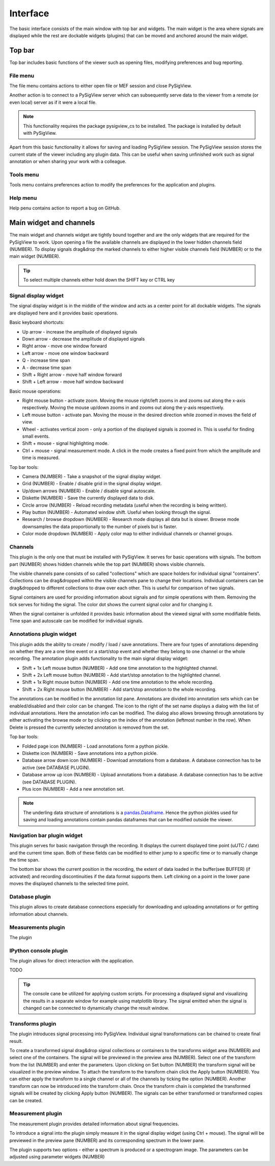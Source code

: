 Interface
===================
The basic interface consists of the main window with top bar and widgets. The main widget is the area where signals are displayed while the rest are dockable widgets (plugins) that can be moved and anchored around the main widget.

Top bar
------------------
Top bar includes basic functions of the viewer such as opening files, modifying preferences and bug reporting.

File menu
~~~~~~~~~~~~~
The file menu contains actions to either open file or MEF session and close PySigView.

Another action is to connect to a PySigView server which can subsequently serve data to the viewer from a remote (or even local) server as if it were a local file.

.. note::
  This functionality requires the package pysigview_cs to be installed. The package is installed by default with PySigView.

Apart from this basic functionality it allows for saving and loading PySigView session. The PySigView session stores the current state of the viewer including any plugin data. This can be useful when saving unfinished work such as signal annotation or when sharing your work with a colleague.
	
Tools menu
~~~~~~~~~~~~~
Tools menu contains preferences action to modify the preferences for the application and plugins.

Help menu
~~~~~~~~~~~~~
Help penu contains action to report a bug on GitHub.

Main widget and channels
------------------------------------
The main widget and channels widget are tightly bound together and are the only widgets that are required for the PySigView to work. Upon opening a file the available channels are displayed in the lower hidden channels field (NUMBER). To display signals drag&drop the marked channels to either higher visible channels field (NUMBER) or to the main widget (NUMBER).

.. tip::
  To select multiple channels either hold down the SHIFT key or CTRL key

Signal display widget
~~~~~~~~~~~~~~~~~~~~~~~~~
The signal display widget is in the middle of the window and acts as a center point for all dockable widgets. The signals are displayed here and it provides basic operations.

Basic keyboard shortcuts:

- Up arrow - increase the amplitude of displayed signals
- Down arrow - decrease the amplitude of displayed signals
- Right arrow - move one window forward
- Left arrow - move one window backward
- Q - increase time span
- A - decrease time span
- Shift + Right arrow - move half window forward
- Shift + Left arrow - move half window backward

Basic mouse operations:

- Right mouse button - activate zoom. Moving the mouse right/left zooms in and zooms out along the x-axis respectively. Moving the mouse up/down zooms in and zooms out along the y-axis respectively.
- Left mouse button - activate pan. Moving the mouse in the desired direction while zoomed in moves the field of view.
- Wheel - activates vertical zoom - only a portion of the displayed signals is zoomed in. This is useful for finding small events.
- Shift + mouse - signal highlighting mode.
- Ctrl + mouse - signal measurement mode. A click in the mode creates a fixed point from which the amplitude and time is measured.

Top bar tools:

- Camera (NUMBER) - Take a snapshot of the signal display widget.
- Grid (NUMBER) - Enable / disable grid in the signal display widget.
- Up/down arrows (NUMBER) - Enable / disable signal autoscale.
- Diskette (NUMBER) - Save the currently displayed data to disk.
- Circle arrow (NUMBER) - Reload recording metadata (useful when the recording is being written).
- Play button (NUMBER) - Automated window shift. Useful when looking through the signal.
- Research / browse dropdown (NUMBER) - Research mode displays all data but is slower. Browse mode downsamples the data proportionally to the number of pixels but is faster.
- Color mode dropdown (NUMBER) - Apply color map to either individual channels or channel groups. 

Channels
~~~~~~~~~~
This plugin is the only one that must be installed with PySigView. It serves for basic operations with signals. The bottom part (NUMBER) shows hidden channels while the top part (NUMBER) shows visible channels.

The visible channels pane consists of so called "collections" which are space holders for individual signal "containers". Collections can be drag&dropped within the visible channels pane to change their locations. Individual containers can be drag&dropped to different collections to draw over each other. This is useful for comparison of two signals.

Signal containers are used for providing information about signals and for simple operations with them. Removing the tick serves for hiding the signal. The color dot shows the current signal color and for changing it.

When the signal container is unfolded it provides basic information about the viewed signal with some modifiable fields. Time span and autoscale can be modified for individual signals.

Annotations plugin widget
~~~~~~~~~~~~~~~~~~~~~~~~~~~~~~
This plugin adds the ability to create / modify / load / save annotations. There are four types of annotations depending on whether they are a one time event or a start/stop event and whether they belong to one channel or the whole recording. The annotation plugin adds functionality to the main signal display widget:

- Shift + 1x Left mouse button (NUMBER) - Add one time annotation to the highlighted channel.
- Shift + 2x Left mouse button (NUMBER) - Add start/stop annotation to the highlighted channel.
- Shift + 1x Right mouse button (NUMBER) - Add one time annotation to the whole recording.
- Shift + 2x Right mouse button (NUMBER) - Add start/stop annotation to the whole recording. 

The annotations can be modified in the annotation list pane. Annotations are divided into annotation sets which can be enabled/disabled and their color can be changed. The icon to the right of the set name displays a dialog with the list of individual annotations. Here the annotation info can be modified. The dialog also allows browsing through annotations by either activating the browse mode or by clicking on the index of the annotation (leftmost number in the row). When Delete is pressed the currently selected annotation is removed from the set.

Top bar tools:

- Folded page icon (NUMBER) - Load annotations form a python pickle.
- Diskette icon (NUMBER) - Save annotations into a python pickle.
- Database arrow down icon (NUMBER) - Download annotations from a database. A database connection has to be active (see DATABASE PLUGIN).
- Database arrow up icon (NUMBER) - Upload annotations from a database. A database connection has to be active (see DATABASE PLUGIN).
- Plus icon (NUMBER) - Add a new annotation set.

.. note::
  The underling data structure of annotations is a `pandas.Dataframe <https://pandas.pydata.org/pandas-docs/stable/reference/api/pandas.DataFrame.html>`_. Hence the python pickles used for saving and loading annotations contain pandas dataframes that can be modified outside the viewer.

Navigation bar plugin widget
~~~~~~~~~~~~~~~~~~~~~~~~~~~~~~~~~~
This plugin serves for basic navigation through the recording. It displays the current displayed time point (uUTC / date) and the current time span. Both of these fields can be modified to either jump to a specific time or to manually change the time span.

The bottom bar shows the current position in the recording, the extent of data loaded in the buffer(see BUFFER) (if activated) and recording discontinuities if the data format supports them. Left clinking on a point in the lower pane moves the displayed channels to the selected time point.

Database plugin
~~~~~~~~~~~~~~~~~~~~
This plugin allows to create database connections especially for downloading and uploading annotations or for getting information about channels.

Measurements plugin
~~~~~~~~~~~~~~~~~~~~~~
The plugin 

IPython console plugin
~~~~~~~~~~~~~~~~~~~~~~~~~
The plugin allows for direct interaction with the application. 

TODO

.. tip::
  The console cane be utilized for applying custom scripts. For processing a displayed signal and visualizing the results in a separate window for example using matplotlib library. The signal emitted when the signal is changed can be connected to dynamically change the result window.

Transforms plugin
~~~~~~~~~~~~~~~~~~~~~~
The plugin introduces signal processing into PySigView. Individual signal transformations can be chained to create final result.

To create a transformed signal drag&drop signal collections or containers to the transforms widget area (NUMBER) and select one of the containers. The signal will be previewed in the preview area (NUMBER). Select one of the transform from the list (NUMBER) and enter the parameters. Upon clicking on Set button (NUMBER) the transform signal will be visualized in the preview window. To attach the transform to the transform chain click the Apply button (NUMBER). You can either apply the transform to a single channel or all of the channels by ticking the option (NUMBER). Another transform can now be introduced into the transform chain. Once the transform chain is completed the transformed signals will be created by clicking Apply button (NUMBER). The signals can be either transformed or transformed copies can be created.

Measurement plugin
~~~~~~~~~~~~~~~~~~~~~~~~
The measurement plugin provides detailed information about signal frequencies.

To introduce a signal into the plugin simply measure it in the signal display widget (using Ctrl + mouse). The signal will be previewed in the preview pane (NUMBER) and its corresponding spectrum in the lower pane.

The plugin supports two options - either a spectrum is produced or a spectrogram image. The parameters can be adjusted using parameter widgets (NUMBER)
